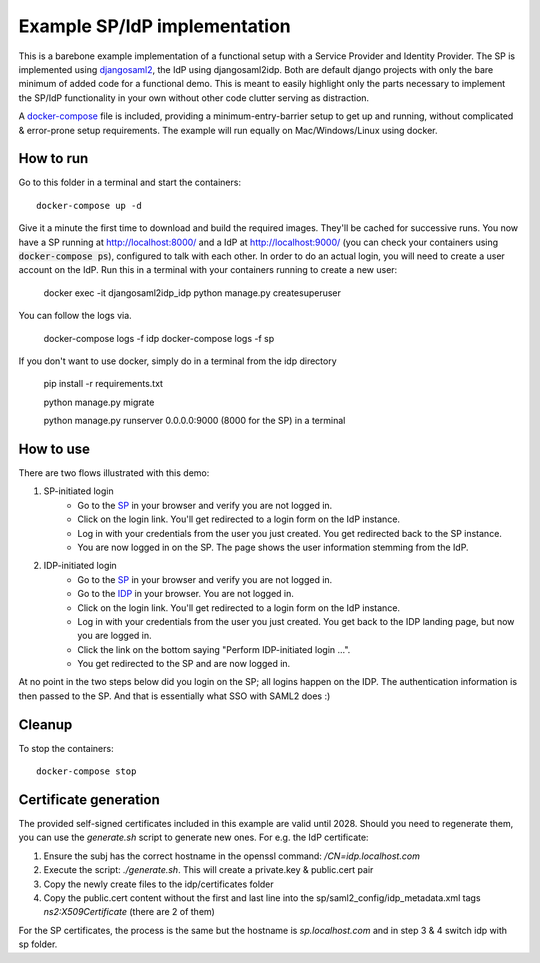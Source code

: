 Example SP/IdP implementation
=============================

This is a barebone example implementation of a functional setup with a Service Provider and Identity Provider.
The SP is implemented using `djangosaml2 <https://github.com/knaperek/djangosaml2/>`_, the IdP using djangosaml2idp.
Both are default django projects with only the bare minimum of added code for a functional demo.
This is meant to easily highlight only the parts necessary to implement the SP/IdP functionality in your own without other code clutter serving as distraction.

A `docker-compose <https://docs.docker.com/compose/>`_ file is included, providing a minimum-entry-barrier setup to get up and running, without complicated & error-prone setup requirements.
The example will run equally on Mac/Windows/Linux using docker.

How to run
----------

Go to this folder in a terminal and start the containers::

    docker-compose up -d

Give it a minute the first time to download and build the required images. They'll be cached for successive runs.
You now have a SP running at http://localhost:8000/ and a IdP at http://localhost:9000/ (you can check your containers using :code:`docker-compose ps`), configured to talk with each other.
In order to do an actual login, you will need to create a user account on the IdP. Run this in a terminal with your containers running to create a new user:

    docker exec -it djangosaml2idp_idp python manage.py createsuperuser

You can follow the logs via.

    docker-compose logs -f idp
    docker-compose logs -f sp

If you don't want to use docker, simply do in a terminal from the idp directory

    pip install -r requirements.txt

    python manage.py migrate

    python manage.py runserver 0.0.0.0:9000 (8000 for the SP) in a terminal

How to use
----------


There are two flows illustrated with this demo:


1. SP-initiated login
    - Go to the `SP <http://localhost:8000/>`_ in your browser and verify you are not logged in.
    - Click on the login link. You'll get redirected to a login form on the IdP instance.
    - Log in with your credentials from the user you just created. You get redirected back to the SP instance.
    - You are now logged in on the SP. The page shows the user information stemming from the IdP.


2. IDP-initiated login
    - Go to the `SP <http://localhost:8000/>`_ in your browser and verify you are not logged in.
    - Go to the `IDP <http://localhost:9000/>`_ in your browser. You are not logged in.
    - Click on the login link. You'll get redirected to a login form on the IdP instance.
    - Log in with your credentials from the user you just created. You get back to the IDP landing page, but now you are logged in.
    - Click the link on the bottom saying "Perform IDP-initiated login ...".
    - You get redirected to the SP and are now logged in.


At no point in the two steps below did you login on the SP; all logins happen on the IDP. The authentication information is then passed to the SP.
And that is essentially what SSO with SAML2 does :)


Cleanup
-------

To stop the containers::

    docker-compose stop


Certificate generation
----------------------

The provided self-signed certificates included in this example are valid until 2028. Should you need to regenerate them, you can use the `generate.sh` script to generate new ones.
For e.g. the IdP certificate:

1. Ensure the subj has the correct hostname in the openssl command:  `/CN=idp.localhost.com`
2. Execute the script: `./generate.sh`. This will create a private.key & public.cert pair
3. Copy the newly create files to the idp/certificates folder
4. Copy the public.cert content without the first and last line into the sp/saml2_config/idp_metadata.xml tags `ns2:X509Certificate` (there are 2 of them)

For the SP certificates, the process is the same but the hostname is `sp.localhost.com` and in step 3 & 4 switch idp with sp folder.
